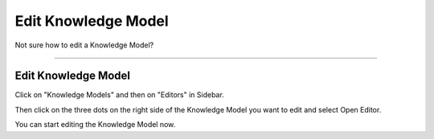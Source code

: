 ********************
Edit Knowledge Model
********************

Not sure how to edit a Knowledge Model?

----

Edit Knowledge Model
====================

Click on "Knowledge Models" and then on "Editors" in Sidebar.

.. TODO::

    Add Screenshot Click on Knowledge Models and Editors

Then click on the three dots on the right side of the Knowledge Model you want to edit and select Open Editor.

.. TODO::

    Add Screenshot Select Open Editor from dropdown menu

You can start editing the Knowledge Model now.
